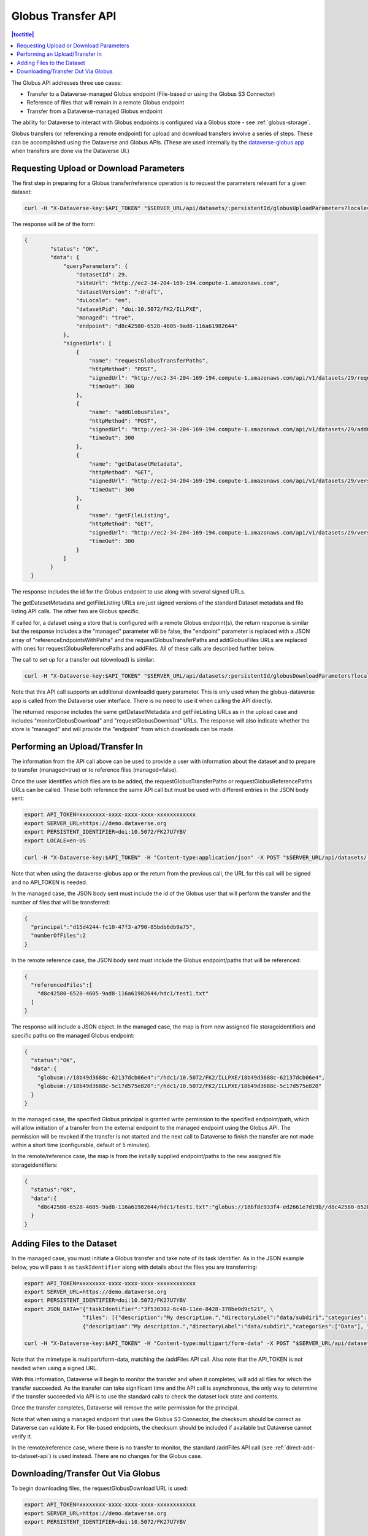 Globus Transfer API
===================

.. contents:: |toctitle|
        :local:

The Globus API addresses three use cases:

* Transfer to a Dataverse-managed Globus endpoint (File-based or using the Globus S3 Connector)
* Reference of files that will remain in a remote Globus endpoint
* Transfer from a Dataverse-managed Globus endpoint

The ability for Dataverse to interact with Globus endpoints is configured via a Globus store - see :ref:`globus-storage`.

Globus transfers (or referencing a remote endpoint) for upload and download transfers involve a series of steps. These can be accomplished using the Dataverse and Globus APIs. (These are used internally by the `dataverse-globus app <https://github.com/scholarsportal/dataverse-globus>`_ when transfers are done via the Dataverse UI.) 

Requesting Upload or Download Parameters
----------------------------------------

The first step in preparing for a Globus transfer/reference operation is to request the parameters relevant for a given dataset:

.. code-block:: bash

  curl -H "X-Dataverse-key:$API_TOKEN" "$SERVER_URL/api/datasets/:persistentId/globusUploadParameters?locale=$LOCALE"

The response will be of the form:

.. code-block:: bash

  {
          "status": "OK",
          "data": {
              "queryParameters": {
                  "datasetId": 29,
                  "siteUrl": "http://ec2-34-204-169-194.compute-1.amazonaws.com",
                  "datasetVersion": ":draft",
                  "dvLocale": "en",
                  "datasetPid": "doi:10.5072/FK2/ILLPXE",
                  "managed": "true",
                  "endpoint": "d8c42580-6528-4605-9ad8-116a61982644"
              },
              "signedUrls": [
                  {
                      "name": "requestGlobusTransferPaths",
                      "httpMethod": "POST",
                      "signedUrl": "http://ec2-34-204-169-194.compute-1.amazonaws.com/api/v1/datasets/29/requestGlobusUploadPaths?until=2023-11-22T01:52:03.648&user=dataverseAdmin&method=POST&token=63ac4bb748d12078dded1074916508e19e6f6b61f64294d38e0b528010b07d48783cf2e975d7a1cb6d4a3c535f209b981c7c6858bc63afdfc0f8ecc8a139b44a",
                      "timeOut": 300
                  },
                  {
                      "name": "addGlobusFiles",
                      "httpMethod": "POST",
                      "signedUrl": "http://ec2-34-204-169-194.compute-1.amazonaws.com/api/v1/datasets/29/addGlobusFiles?until=2023-11-22T01:52:03.648&user=dataverseAdmin&method=POST&token=2aaa03f6b9f851a72e112acf584ffc0758ed0cc8d749c5a6f8c20494bb7bc13197ab123e1933f3dde2711f13b347c05e6cec1809a8f0b5484982570198564025",
                      "timeOut": 300
                  },
                  {
                      "name": "getDatasetMetadata",
                      "httpMethod": "GET",
                      "signedUrl": "http://ec2-34-204-169-194.compute-1.amazonaws.com/api/v1/datasets/29/versions/:draft?until=2023-11-22T01:52:03.649&user=dataverseAdmin&method=GET&token=1878d6a829cd5540e89c07bdaf647f1bea5314cc7a55433b0b506350dd330cad61ade3714a8ee199a7b464fb3b8cddaea0f32a89ac3bfc4a86cd2ea3004ecbb8",
                      "timeOut": 300
                  },
                  {
                      "name": "getFileListing",
                      "httpMethod": "GET",
                      "signedUrl": "http://ec2-34-204-169-194.compute-1.amazonaws.com/api/v1/datasets/29/versions/:draft/files?until=2023-11-22T01:52:03.650&user=dataverseAdmin&method=GET&token=78e8ca8321624f42602af659227998374ef3788d0feb43d696a0e19086e0f2b3b66b96981903a1565e836416c504b6248cd3c6f7c2644566979bd16e23a99622",
                      "timeOut": 300
                  }
              ]
          }
    }

The response includes the id for the Globus endpoint to use along with several signed URLs.

The getDatasetMetadata and getFileListing URLs are just signed versions of the standard Dataset metadata and file listing API calls. The other two are Globus specific.

If called for, a dataset using a store that is configured with a remote Globus endpoint(s), the return response is similar but the response includes a
the "managed" parameter will be false, the "endpoint" parameter is replaced with a JSON array of "referenceEndpointsWithPaths" and the
requestGlobusTransferPaths and addGlobusFiles URLs are replaced with ones for requestGlobusReferencePaths and addFiles. All of these calls are
described further below.

The call to set up for a transfer out (download) is similar:

.. code-block:: bash

  curl -H "X-Dataverse-key:$API_TOKEN" "$SERVER_URL/api/datasets/:persistentId/globusDownloadParameters?locale=$LOCALE"

Note that this API call supports an additional downloadId query parameter. This is only used when the globus-dataverse app is called from the Dataverse user interface. There is no need to use it when calling the API directly.

The returned response includes the same getDatasetMetadata and getFileListing URLs as in the upload case and includes "monitorGlobusDownload" and "requestGlobusDownload" URLs. The response will also indicate whether the store is "managed" and will provide the "endpoint" from which downloads can be made.


Performing an Upload/Transfer In
--------------------------------

The information from the API call above can be used to provide a user with information about the dataset and to prepare to transfer (managed=true) or to reference files (managed=false).

Once the user identifies which files are to be added, the requestGlobusTransferPaths or requestGlobusReferencePaths URLs can be called. These both reference the same API call but must be used with different entries in the JSON body sent:

.. code-block:: bash

  export API_TOKEN=xxxxxxxx-xxxx-xxxx-xxxx-xxxxxxxxxxxx
  export SERVER_URL=https://demo.dataverse.org
  export PERSISTENT_IDENTIFIER=doi:10.5072/FK27U7YBV
  export LOCALE=en-US
 
  curl -H "X-Dataverse-key:$API_TOKEN" -H "Content-type:application/json" -X POST "$SERVER_URL/api/datasets/:persistentId/requestGlobusUploadPaths"

Note that when using the dataverse-globus app or the return from the previous call, the URL for this call will be signed and no API_TOKEN is needed. 
  
In the managed case, the JSON body sent must include the id of the Globus user that will perform the transfer and the number of files that will be transferred:

.. code-block:: bash

  {
    "principal":"d15d4244-fc10-47f3-a790-85bdb6db9a75", 
    "numberOfFiles":2
  }

In the remote reference case, the JSON body sent must include the Globus endpoint/paths that will be referenced:

.. code-block:: bash

  {
    "referencedFiles":[
      "d8c42580-6528-4605-9ad8-116a61982644/hdc1/test1.txt"
    ]
  }
    
The response will include a JSON object. In the managed case, the map is from new assigned file storageidentifiers and specific paths on the managed Globus endpoint:

.. code-block:: bash

  {
    "status":"OK",
    "data":{
      "globusm://18b49d3688c-62137dcb06e4":"/hdc1/10.5072/FK2/ILLPXE/18b49d3688c-62137dcb06e4",
      "globusm://18b49d3688c-5c17d575e820":"/hdc1/10.5072/FK2/ILLPXE/18b49d3688c-5c17d575e820"
    }
  }

In the managed case, the specified Globus principal is granted write permission to the specified endpoint/path,
which will allow initiation of a transfer from the external endpoint to the managed endpoint using the Globus API.
The permission will be revoked if the transfer is not started and the next call to Dataverse to finish the transfer are not made within a short time (configurable, default of 5 minutes).
 
In the remote/reference case, the map is from the initially supplied endpoint/paths to the new assigned file storageidentifiers:

.. code-block:: bash

  {
    "status":"OK",
    "data":{
      "d8c42580-6528-4605-9ad8-116a61982644/hdc1/test1.txt":"globus://18bf8c933f4-ed2661e7d19b//d8c42580-6528-4605-9ad8-116a61982644/hdc1/test1.txt"
    }
  }



Adding Files to the Dataset
---------------------------

In the managed case, you must initiate a Globus transfer and take note of its task identifier. As in the JSON example below, you will pass it as ``taskIdentifier`` along with details about the files you are transferring:

.. code-block:: bash

  export API_TOKEN=xxxxxxxx-xxxx-xxxx-xxxx-xxxxxxxxxxxx
  export SERVER_URL=https://demo.dataverse.org
  export PERSISTENT_IDENTIFIER=doi:10.5072/FK27U7YBV
  export JSON_DATA='{"taskIdentifier":"3f530302-6c48-11ee-8428-378be0d9c521", \
                    "files": [{"description":"My description.","directoryLabel":"data/subdir1","categories":["Data"], "restrict":"false", "storageIdentifier":"globusm://18b3972213f-f6b5c2221423", "fileName":"file1.txt", "mimeType":"text/plain", "checksum": {"@type": "MD5", "@value": "1234"}}, \
                    {"description":"My description.","directoryLabel":"data/subdir1","categories":["Data"], "restrict":"false", "storageIdentifier":"globusm://18b39722140-50eb7d3c5ece", "fileName":"file2.txt", "mimeType":"text/plain", "checksum": {"@type": "MD5", "@value": "2345"}}]}'

  curl -H "X-Dataverse-key:$API_TOKEN" -H "Content-type:multipart/form-data" -X POST "$SERVER_URL/api/datasets/:persistentId/addGlobusFiles" -F "jsonData=$JSON_DATA"

Note that the mimetype is multipart/form-data, matching the /addFiles API call. Also note that the API_TOKEN is not needed when using a signed URL.

With this information, Dataverse will begin to monitor the transfer and when it completes, will add all files for which the transfer succeeded.
As the transfer can take significant time and the API call is asynchronous, the only way to determine if the transfer succeeded via API is to use the standard calls to check the dataset lock state and contents.

Once the transfer completes, Dataverse will remove the write permission for the principal.

Note that when using a managed endpoint that uses the Globus S3 Connector, the checksum should be correct as Dataverse can validate it. For file-based endpoints, the checksum should be included if available but Dataverse cannot verify it.

In the remote/reference case, where there is no transfer to monitor, the standard /addFiles API call (see :ref:`direct-add-to-dataset-api`) is used instead. There are no changes for the Globus case.

Downloading/Transfer Out Via Globus
-----------------------------------

To begin downloading files, the requestGlobusDownload URL is used:

.. code-block:: bash

  export API_TOKEN=xxxxxxxx-xxxx-xxxx-xxxx-xxxxxxxxxxxx
  export SERVER_URL=https://demo.dataverse.org
  export PERSISTENT_IDENTIFIER=doi:10.5072/FK27U7YBV
  
  curl -H "X-Dataverse-key:$API_TOKEN" -H "Content-type:application/json" -X POST "$SERVER_URL/api/datasets/:persistentId/requestGlobusDownload"

The JSON body sent should include a list of file ids to download and, for a managed endpoint, the Globus principal that will make the transfer:

.. code-block:: bash

  {
    "principal":"d15d4244-fc10-47f3-a790-85bdb6db9a75", 
    "fileIds":[60, 61]
  }
  
Note that this API call takes an optional downloadId parameter that is used with the dataverse-globus app. When downloadId is included, the list of fileIds is not needed.

The response is a JSON object mapping the requested file Ids to Globus endpoint/paths. In the managed case, the principal will have been given read permissions for the specified paths:

.. code-block:: bash

  {
    "status":"OK",
    "data":{
      "60": "d8c42580-6528-4605-9ad8-116a61982644/hdc1/10.5072/FK2/ILLPXE/18bf3af9c78-92b8e168090e",
     "61": "d8c42580-6528-4605-9ad8-116a61982644/hdc1/10.5072/FK2/ILLPXE/18bf3af9c78-c8d81569305c"
    }
  }

For the remote case, the use can perform the transfer without further contact with Dataverse. In the managed case, the user must initiate the transfer via the Globus API and then inform Dataverse.
Dataverse will then monitor the transfer and revoke the read permission when the transfer is complete. (Not making this last call could result in failure of the transfer.)

.. code-block:: bash

  export API_TOKEN=xxxxxxxx-xxxx-xxxx-xxxx-xxxxxxxxxxxx
  export SERVER_URL=https://demo.dataverse.org
  export PERSISTENT_IDENTIFIER=doi:10.5072/FK27U7YBV
  
  curl -H "X-Dataverse-key:$API_TOKEN" -H "Content-type:application/json" -X POST "$SERVER_URL/api/datasets/:persistentId/monitorGlobusDownload"
  
The JSON body sent just contains the task identifier for the transfer:

.. code-block:: bash

  {
    "taskIdentifier":"b5fd01aa-8963-11ee-83ae-d5484943e99a"
  }
 

